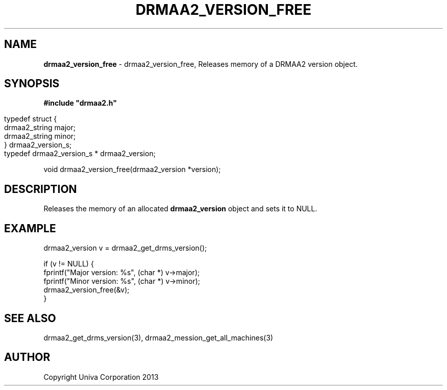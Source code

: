 .\" generated with Ronn/v0.7.3
.\" http://github.com/rtomayko/ronn/tree/0.7.3
.
.TH "DRMAA2_VERSION_FREE" "3" "June 2014" "Univa Corporation" "DRMAA2 C API"
.
.SH "NAME"
\fBdrmaa2_version_free\fR \- drmaa2_version_free, Releases memory of a DRMAA2 version object\.
.
.SH "SYNOPSIS"
\fB#include "drmaa2\.h"\fR
.
.IP "" 4
.
.nf

typedef struct {
   drmaa2_string major;
   drmaa2_string minor;
} drmaa2_version_s;
typedef drmaa2_version_s * drmaa2_version;
.
.fi
.
.IP "" 0
.
.P
void drmaa2_version_free(drmaa2_version *version);
.
.SH "DESCRIPTION"
Releases the memory of an allocated \fBdrmaa2_version\fR object and sets it to NULL\.
.
.SH "EXAMPLE"
.
.nf

drmaa2_version v = drmaa2_get_drms_version();

if (v != NULL) {
   fprintf("Major version: %s", (char *) v\->major);
   fprintf("Minor version: %s", (char *) v\->minor);
   drmaa2_version_free(&v);
}
.
.fi
.
.SH "SEE ALSO"
drmaa2_get_drms_version(3), drmaa2_mession_get_all_machines(3)
.
.SH "AUTHOR"
Copyright Univa Corporation 2013
